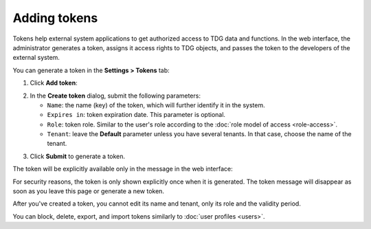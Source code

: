 Adding tokens
=============

Tokens help external system applications to get authorized access to TDG data and functions.
In the web interface, the administrator generates a token, assigns it access rights to TDG objects,
and passes the token to the developers of the external system.

You can generate a token in the **Settings > Tokens** tab:

1.  Click **Add token**:

..  image:: /_static/add-token.png
    :alt: Adding a new token

2.  In the **Create token** dialog, submit the following parameters:

    *   ``Name``: the name (key) of the token, which will further identify it in the system.

    *   ``Expires in``: token expiration date.
        This parameter is optional.

    *   ``Role``: token role.
        Similar to the user's role according to the :doc:`role model of access <role-access>`.

    *   ``Tenant``: leave the **Default** parameter unless you have several tenants.
        In that case, choose the name of the tenant.

..  image:: /_static/token-dialog.png
    :alt: Token dialog

3.  Click **Submit** to generate a token.

The token will be explicitly available only in the message in the web interface:

..  image:: /_static/new-token.png
    :alt: New token

For security reasons, the token is only shown explicitly once when it is generated.
The token message will disappear as soon as you leave this page or generate a new token.

After you've created a token, you cannot edit its name and tenant, only its role and the validity period.

You can block, delete, export, and import tokens similarly to :doc:`user profiles <users>`.
